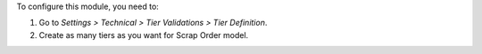 To configure this module, you need to:

#. Go to *Settings > Technical > Tier Validations > Tier Definition*.
#. Create as many tiers as you want for Scrap Order model.
